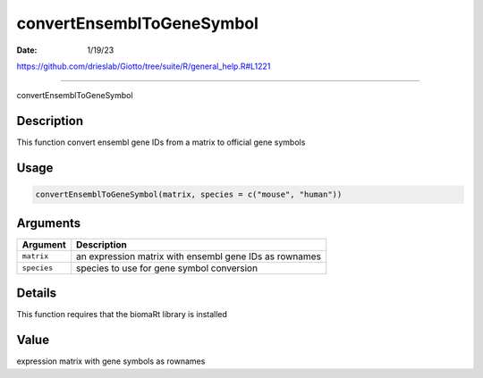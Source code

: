 ==========================
convertEnsemblToGeneSymbol
==========================

:Date: 1/19/23

https://github.com/drieslab/Giotto/tree/suite/R/general_help.R#L1221



==============================

convertEnsemblToGeneSymbol

Description
-----------

This function convert ensembl gene IDs from a matrix to official gene
symbols

Usage
-----

.. code:: r

   convertEnsemblToGeneSymbol(matrix, species = c("mouse", "human"))

Arguments
---------

+-------------------------------+--------------------------------------+
| Argument                      | Description                          |
+===============================+======================================+
| ``matrix``                    | an expression matrix with ensembl    |
|                               | gene IDs as rownames                 |
+-------------------------------+--------------------------------------+
| ``species``                   | species to use for gene symbol       |
|                               | conversion                           |
+-------------------------------+--------------------------------------+

Details
-------

This function requires that the biomaRt library is installed

Value
-----

expression matrix with gene symbols as rownames

